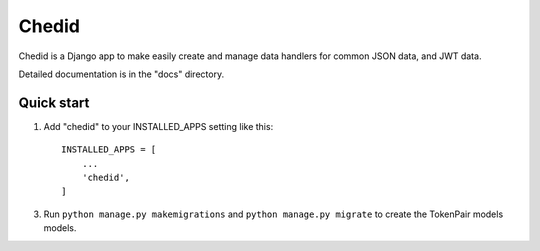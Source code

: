 =====
Chedid
=====

Chedid is a Django app to make easily create and manage data handlers for common JSON data,
and JWT data.

Detailed documentation is in the "docs" directory.

Quick start
-----------

1. Add "chedid" to your INSTALLED_APPS setting like this::

    INSTALLED_APPS = [
        ...
        'chedid',
    ]


3. Run ``python manage.py makemigrations`` and ``python manage.py migrate`` to create the TokenPair models models.
